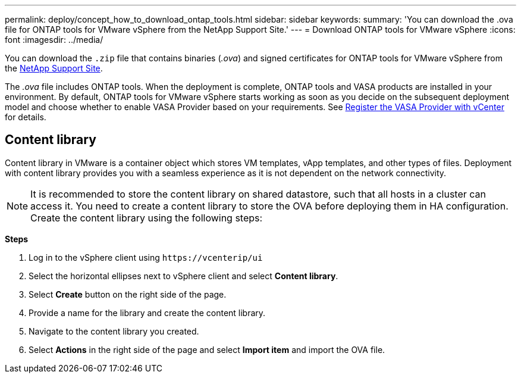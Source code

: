 ---
permalink: deploy/concept_how_to_download_ontap_tools.html
sidebar: sidebar
keywords:
summary: 'You can download the .ova file for ONTAP tools for VMware vSphere from the NetApp Support Site.'
---
= Download ONTAP tools for VMware vSphere
:icons: font
:imagesdir: ../media/

[.lead]
You can download the `.zip` file that contains  binaries (_.ova_) and signed certificates for ONTAP tools for VMware vSphere from the https://mysupport.netapp.com/site/products/all/details/otv/downloads-tab[NetApp Support Site^].

The _.ova_ file includes ONTAP tools. When the deployment is complete, ONTAP tools and VASA products are installed in your environment. By default, ONTAP tools for VMware vSphere starts working as soon as you decide on the subsequent deployment model and choose whether to enable VASA Provider based on your requirements. See link:../configure/register_vasa.html[Register the VASA Provider with vCenter] for details.

== Content library

Content library in VMware is a container object which stores VM templates, vApp templates, and other types of files. Deployment with content library provides you with a seamless experience as it is not dependent on the network connectivity.
[NOTE]
It is recommended to store the content library on shared datastore, such that all hosts in a cluster can access it.
You need to create a content library to store the OVA before deploying them in HA configuration.
Create the content library using the following steps:

*Steps*

. Log in to the vSphere client using `\https://vcenterip/ui`
. Select the horizontal ellipses next to vSphere client and select *Content library*.
. Select *Create* button on the right side of the page.
. Provide a name for the library and create the content library.
. Navigate to the content library you created.
. Select *Actions* in the right side of the page and select *Import item* and import the OVA file.

// updated for 10.0 release